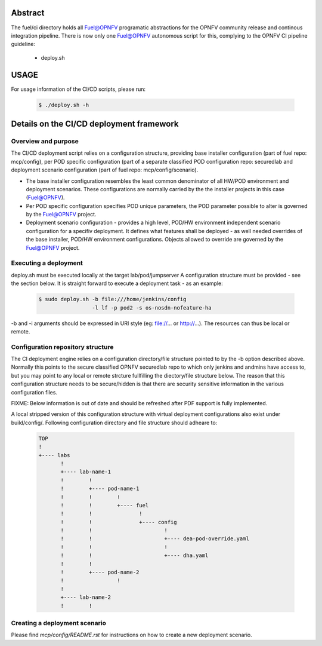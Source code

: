 .. This work is licensed under a Creative Commons Attribution 4.0 International License.
.. SPDX-License-Identifier: CC-BY-4.0
.. (c) 2017 Ericsson AB, Mirantis Inc., Enea Software AB and others.

Abstract
========
The fuel/ci directory holds all Fuel@OPNFV programatic abstractions for
the OPNFV community release and continous integration pipeline.
There is now only one Fuel@OPNFV autonomous script for this, complying to the
OPNFV CI pipeline guideline:
 - deploy.sh

USAGE
=====
For usage information of the CI/CD scripts, please run:

    .. code-block:: bash

        $ ./deploy.sh -h

Details on the CI/CD deployment framework
=========================================

Overview and purpose
--------------------
The CI/CD deployment script relies on a configuration structure, providing base
installer configuration (part of fuel repo: mcp/config), per POD specific
configuration (part of a separate classified POD configuration repo: securedlab
and deployment scenario configuration (part of fuel repo: mcp/config/scenario).

- The base installer configuration resembles the least common denominator of all
  HW/POD environment and deployment scenarios. These configurations are
  normally carried by the the installer projects in this case (Fuel@OPNFV).
- Per POD specific configuration specifies POD unique parameters, the POD
  parameter possible to alter is governed by the Fuel@OPNFV project.
- Deployment scenario configuration - provides a high level, POD/HW environment
  independent scenario configuration for a specifiv deployment. It defines what
  features shall be deployed - as well needed overrides of the base
  installer, POD/HW environment configurations. Objects allowed to override
  are governed by the Fuel@OPNFV project.

Executing a deployment
----------------------
deploy.sh must be executed locally at the target lab/pod/jumpserver
A configuration structure must be provided - see the section below.
It is straight forward to execute a deployment task - as an example:

    .. code-block:: bash

        $ sudo deploy.sh -b file:///home/jenkins/config
                         -l lf -p pod2 -s os-nosdn-nofeature-ha

-b and -i arguments should be expressed in URI style (eg: file://...
or http://...). The resources can thus be local or remote.

Configuration repository structure
----------------------------------
The CI deployment engine relies on a configuration directory/file structure
pointed to by the -b option described above.
Normally this points to the secure classified OPNFV securedlab repo to which
only jenkins and andmins have access to, but you may point to any local or
remote strcture fullfilling the diectory/file structure below.
The reason that this configuration structure needs to be secure/hidden
is that there are security sensitive information in the various configuration
files.

FIXME: Below information is out of date and should be refreshed after PDF
support is fully implemented.

A local stripped version of this configuration structure with virtual
deployment configurations also exist under build/config/.
Following configuration directory and file structure should adheare to:

    .. code-block:: bash

        TOP
        !
        +---- labs
               !
               +---- lab-name-1
               !        !
               !        +---- pod-name-1
               !        !        !
               !        !        +---- fuel
               !        !               !
               !        !               +---- config
               !        !                       !
               !        !                       +---- dea-pod-override.yaml
               !        !                       !
               !        !                       +---- dha.yaml
               !        !
               !        +---- pod-name-2
               !                 !
               !
               +---- lab-name-2
               !        !


Creating a deployment scenario
------------------------------
Please find `mcp/config/README.rst` for instructions on how to create a new
deployment scenario.
